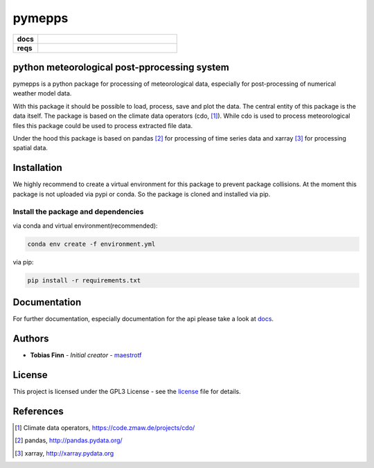 pymepps
=======


.. list-table::
    :stub-columns: 1
    :widths: 15 85

    * - docs
      - |docs|
    * - reqs
      - |reqs|

.. |docs| image:: https://readthedocs.org/projects/pymepps/badge/?version=latest
                :target: http://pymepps.readthedocs.io/en/latest/?badge=latest
                :alt: Documentation Status

.. |reqs| image:: https://requires.io/github/maestrotf/pymepps/requirements.svg?branch=master
                :target: https://requires.io/github/maestrotf/pymepps/requirements/?branch=master
                :alt: Requirements Status

python meteorological post-pprocessing system
---------------------------------------------

pymepps is a python package for processing of meteorological data, especially
for post-processing of numerical weather model data.

With this package it should be possible to load, process, save and plot the
data. The central entity of this package is the data itself. The package is
based on the climate data operators (cdo, [1]_). While cdo is used to process
meteorological files this package could be used to process extracted file data.

Under the hood this package is based on pandas [2]_ for processing of time
series data and xarray [3]_ for processing spatial data.


Installation
------------
We highly recommend to create a virtual environment for this package to prevent
package collisions.
At the moment this package is not uploaded via pypi or conda. So the package is
cloned and installed via pip.

Install the package and dependencies
^^^^^^^^^^^^^^^^^^^^^^^^^^^^^^^^^^^^

via conda and virtual environment(recommended):

.. code:: sh

    conda env create -f environment.yml

via pip:

.. code:: sh

    pip install -r requirements.txt

Documentation
-------------
For further documentation, especially documentation for the api please take a
look at `docs <http://pymepps.readthedocs.io/en/latest>`_.


Authors
-------
* **Tobias Finn** - *Initial creator* - `maestrotf <https://github.com/maestrotf>`_

License
-------

This project is licensed under the GPL3 License - see the
`license <LICENSE.md>`_ file for details.


References
----------
.. [1] Climate data operators, https://code.zmaw.de/projects/cdo/
.. [2] pandas, http://pandas.pydata.org/
.. [3] xarray, http://xarray.pydata.org
